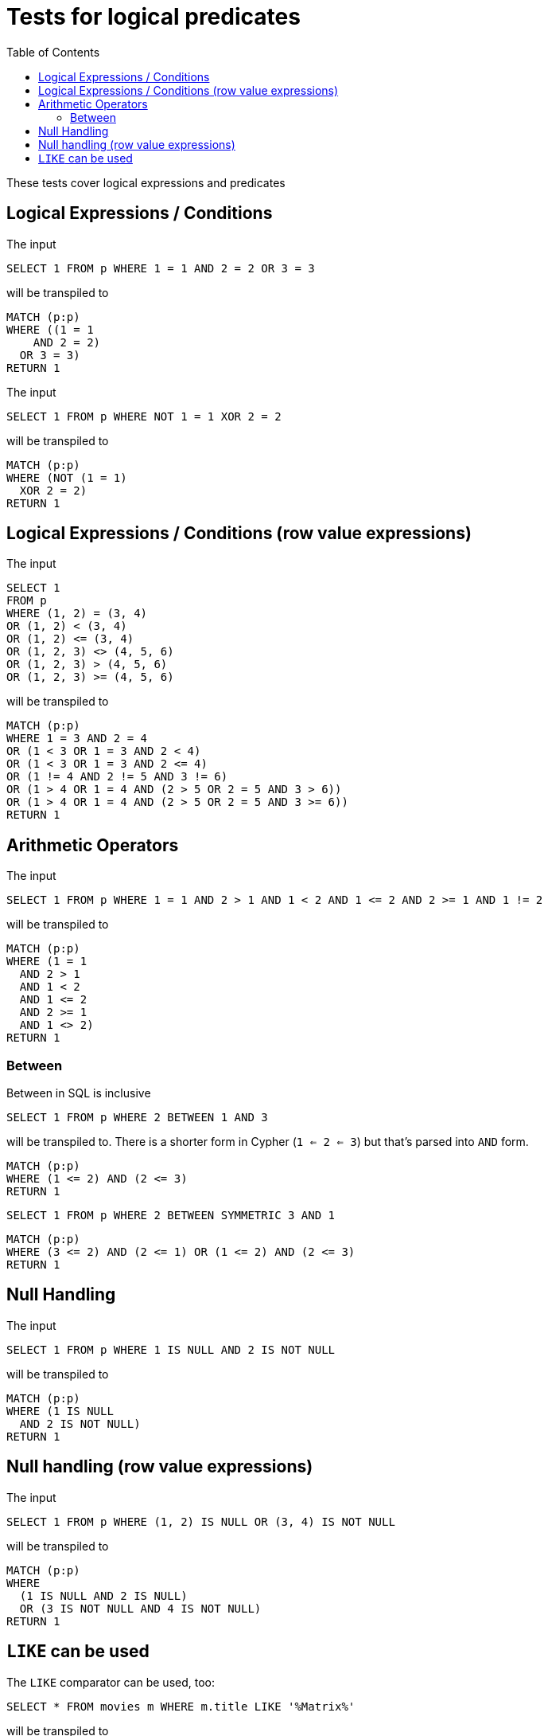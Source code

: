 :toc:

= Tests for logical predicates

These tests cover logical expressions and predicates

== Logical Expressions / Conditions

The input

[source,sql,id=t1_0,name=logic_operators]
----
SELECT 1 FROM p WHERE 1 = 1 AND 2 = 2 OR 3 = 3
----

will be transpiled to

[source,cypher,id=t1_0_expected]
----
MATCH (p:p)
WHERE ((1 = 1
    AND 2 = 2)
  OR 3 = 3)
RETURN 1
----

The input

[source,sql,id=t1_1,name=logic_operators_rare]
----
SELECT 1 FROM p WHERE NOT 1 = 1 XOR 2 = 2
----

will be transpiled to

[source,cypher,id=t1_1_expected]
----
MATCH (p:p)
WHERE (NOT (1 = 1)
  XOR 2 = 2)
RETURN 1
----


== Logical Expressions / Conditions (row value expressions)

The input

[source,sql,id=t1_2,name=logic_operators]
----
SELECT 1
FROM p
WHERE (1, 2) = (3, 4)
OR (1, 2) < (3, 4)
OR (1, 2) <= (3, 4)
OR (1, 2, 3) <> (4, 5, 6)
OR (1, 2, 3) > (4, 5, 6)
OR (1, 2, 3) >= (4, 5, 6)
----

will be transpiled to

[source,cypher,id=t1_2_expected]
----
MATCH (p:p)
WHERE 1 = 3 AND 2 = 4
OR (1 < 3 OR 1 = 3 AND 2 < 4)
OR (1 < 3 OR 1 = 3 AND 2 <= 4)
OR (1 != 4 AND 2 != 5 AND 3 != 6)
OR (1 > 4 OR 1 = 4 AND (2 > 5 OR 2 = 5 AND 3 > 6))
OR (1 > 4 OR 1 = 4 AND (2 > 5 OR 2 = 5 AND 3 >= 6))
RETURN 1
----


== Arithmetic Operators

The input

[source,sql,id=t2_0,name=predicates_with_arithmetics]
----
SELECT 1 FROM p WHERE 1 = 1 AND 2 > 1 AND 1 < 2 AND 1 <= 2 AND 2 >= 1 AND 1 != 2
----

will be transpiled to

[source,cypher,id=t2_0_expected]
----
MATCH (p:p)
WHERE (1 = 1
  AND 2 > 1
  AND 1 < 2
  AND 1 <= 2
  AND 2 >= 1
  AND 1 <> 2)
RETURN 1
----

=== Between

Between in SQL is inclusive

[source,sql,id=t2_1,name=predicate_between]
----
SELECT 1 FROM p WHERE 2 BETWEEN 1 AND 3
----

will be transpiled to.
There is a shorter form in Cypher (`1 <= 2 <= 3`) but that's parsed into `AND` form.

[source,cypher,id=t2_1_expected]
----
MATCH (p:p)
WHERE (1 <= 2) AND (2 <= 3)
RETURN 1
----

[source,sql,id=t2_2,name=predicate_between_symmetric]
----
SELECT 1 FROM p WHERE 2 BETWEEN SYMMETRIC 3 AND 1
----

[source,cypher,id=t2_2_expected]
----
MATCH (p:p)
WHERE (3 <= 2) AND (2 <= 1) OR (1 <= 2) AND (2 <= 3)
RETURN 1
----


== Null Handling

The input

[source,sql,id=t3_0,name=predicates_nullability]
----
SELECT 1 FROM p WHERE 1 IS NULL AND 2 IS NOT NULL
----

will be transpiled to

[source,cypher,id=t3_0_expected]
----
MATCH (p:p)
WHERE (1 IS NULL
  AND 2 IS NOT NULL)
RETURN 1
----


== Null handling (row value expressions)

The input

[source,sql,id=t4_0,name=predicates_row_is_null]
----
SELECT 1 FROM p WHERE (1, 2) IS NULL OR (3, 4) IS NOT NULL
----

will be transpiled to

[source,cypher,id=t4_0_expected]
----
MATCH (p:p)
WHERE
  (1 IS NULL AND 2 IS NULL)
  OR (3 IS NOT NULL AND 4 IS NOT NULL)
RETURN 1
----

== `LIKE` can be used

The `LIKE` comparator can be used, too:

[source,sql,id=t5_0,name=predicates_like]
----
SELECT * FROM movies m WHERE m.title LIKE '%Matrix%'
----

will be transpiled to

[source,cypher,id=t5_0_expected]
----
MATCH (m:`movies`) WHERE m.title =~ '.*Matrix.*'
RETURN *
----
